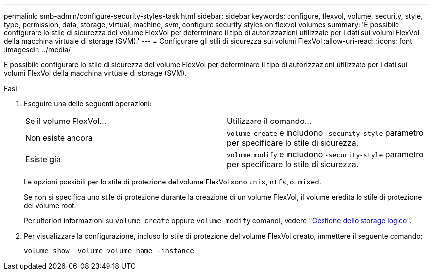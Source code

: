 ---
permalink: smb-admin/configure-security-styles-task.html 
sidebar: sidebar 
keywords: configure, flexvol, volume, security, style, type, permission, data, storage, virtual, machine, svm, configure security styles on flexvol volumes 
summary: 'È possibile configurare lo stile di sicurezza del volume FlexVol per determinare il tipo di autorizzazioni utilizzate per i dati sui volumi FlexVol della macchina virtuale di storage (SVM).' 
---
= Configurare gli stili di sicurezza sui volumi FlexVol
:allow-uri-read: 
:icons: font
:imagesdir: ../media/


[role="lead"]
È possibile configurare lo stile di sicurezza del volume FlexVol per determinare il tipo di autorizzazioni utilizzate per i dati sui volumi FlexVol della macchina virtuale di storage (SVM).

.Fasi
. Eseguire una delle seguenti operazioni:
+
|===


| Se il volume FlexVol... | Utilizzare il comando... 


 a| 
Non esiste ancora
 a| 
`volume create` e includono `-security-style` parametro per specificare lo stile di sicurezza.



 a| 
Esiste già
 a| 
`volume modify` e includono `-security-style` parametro per specificare lo stile di sicurezza.

|===
+
Le opzioni possibili per lo stile di protezione del volume FlexVol sono `unix`, `ntfs`, o. `mixed`.

+
Se non si specifica uno stile di protezione durante la creazione di un volume FlexVol, il volume eredita lo stile di protezione del volume root.

+
Per ulteriori informazioni su `volume create` oppure `volume modify` comandi, vedere link:../volumes/index.html["Gestione dello storage logico"].

. Per visualizzare la configurazione, incluso lo stile di protezione del volume FlexVol creato, immettere il seguente comando:
+
`volume show -volume volume_name -instance`


